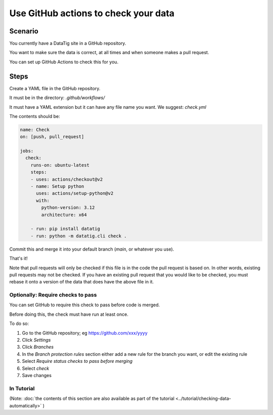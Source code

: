 Use GitHub actions to check your data
=====================================


Scenario
--------

You currently have a DataTig site in a GitHub repository.

You want to make sure the data is correct, at all times and when someone makes a pull request.

You can set up GitHub Actions to check this for you.

Steps
-----

Create a YAML file in the GitHub repository.

It must be in the directory: `.github/workflows/`

It must have a YAML extension but it can have any file name you want. We suggest: `check.yml`

The contents should be:

.. code-block:: yaml

    name: Check
    on: [push, pull_request]

    jobs:
      check:
        runs-on: ubuntu-latest
        steps:
        - uses: actions/checkout@v2
        - name: Setup python
          uses: actions/setup-python@v2
          with:
            python-version: 3.12
            architecture: x64

        - run: pip install datatig
        - run: python -m datatig.cli check .

Commit this and merge it into your default branch (`main`, or whatever you use).

That's it!

Note that pull requests will only be checked if this file is in the code the pull request is based on. In other words, existing pull requests may not be checked. If you have an existing pull request that you would like to be checked, you must rebase it onto a version of the data that does have the above file in it.


Optionally: Require checks to pass
~~~~~~~~~~~~~~~~~~~~~~~~~~~~~~~~~~

You can set GitHub to require this check to pass before code is merged.

Before doing this, the check must have run at least once.

To do so:

#. Go to the GitHub repository; eg https://github.com/xxx/yyyy
#. Click `Settings`
#. Click `Branches`
#. In the `Branch protection rules` section either add a new rule for the branch you want, or edit the existing rule
#. Select `Require status checks to pass before merging`
#. Select `check`
#. Save changes

In Tutorial
~~~~~~~~~~~

(Note: :doc:`the contents of this section are also available as part of the tutorial <../tutorial/checking-data-automatically>` )
